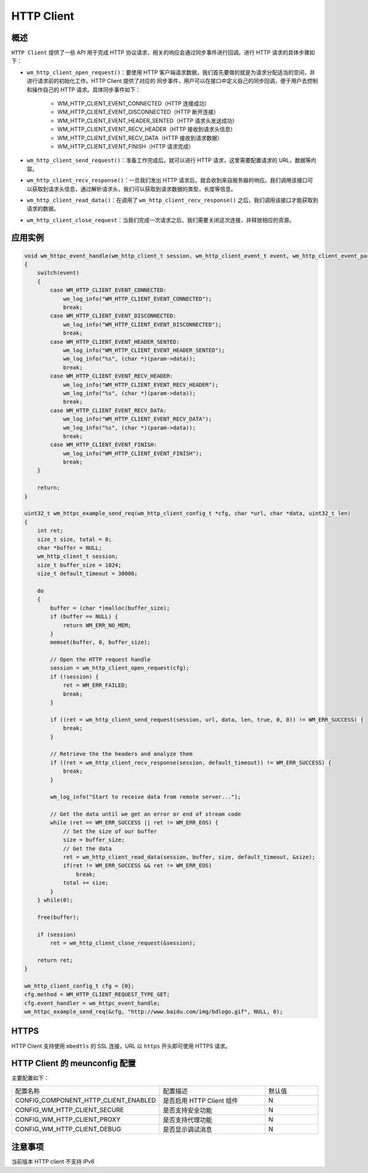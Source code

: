 
HTTP Client
================

概述
--------

``HTTP Client`` 提供了一些 API 用于完成 HTTP 协议请求，相关的响应会通过同步事件进行回调。进行 HTTP 请求的具体步骤如下：

- ``wm_http_client_open_request()``：要使用 HTTP 客户端请求数据，我们首先要做的就是为请求分配适当的空间，并进行请求前的初始化工作。HTTP Client 提供了对应的 ``同步事件``，用户可以在接口中定义自己的同步回调，便于用户去控制和操作自己的 HTTP 请求。具体同步事件如下：

   - WM_HTTP_CLIENT_EVENT_CONNECTED（HTTP 连接成功）
   - WM_HTTP_CLIENT_EVENT_DISCONNECTED（HTTP 断开连接）
   - WM_HTTP_CLIENT_EVENT_HEADER_SENTED（HTTP 请求头发送成功）
   - WM_HTTP_CLIENT_EVENT_RECV_HEADER（HTTP 接收到请求头信息）
   - WM_HTTP_CLIENT_EVENT_RECV_DATA（HTTP 接收到请求数据）
   - WM_HTTP_CLIENT_EVENT_FINISH（HTTP 请求完成）

- ``wm_http_client_send_request()``：准备工作完成后，就可以进行 HTTP 请求，这里需要配置请求的 URL，数据等内容。
- ``wm_http_client_recv_response()``：一旦我们发出 HTTP 请求后，就会收到来自服务器的响应。我们调用该接口可以获取到请求头信息，通过解析请求头，我们可以获取到请求数据的类型，长度等信息。
- ``wm_http_client_read_data()``：在调用了 ``wm_http_client_recv_response()`` 之后，我们调用该接口才能获取到请求的数据。
- ``wm_http_client_close_request``：当我们完成一次请求之后，我们需要关闭这次连接，并释放相应的资源。

应用实例
------------

.. code:: C

    void wm_httpc_event_handle(wm_http_client_t session, wm_http_client_event_t event, wm_http_client_event_param_t *param, void *priv)
    {
        switch(event) 
        {
            case WM_HTTP_CLIENT_EVENT_CONNECTED:
                wm_log_info("WM_HTTP_CLIENT_EVENT_CONNECTED");
                break;
            case WM_HTTP_CLIENT_EVENT_DISCONNECTED:
                wm_log_info("WM_HTTP_CLIENT_EVENT_DISCONNECTED");
                break;
            case WM_HTTP_CLIENT_EVENT_HEADER_SENTED:
                wm_log_info("WM_HTTP_CLIENT_EVENT_HEADER_SENTED");
                wm_log_info("%s", (char *)(param->data));
                break;
            case WM_HTTP_CLIENT_EVENT_RECV_HEADER:
                wm_log_info("WM_HTTP_CLIENT_EVENT_RECV_HEADER");
                wm_log_info("%s", (char *)(param->data));
                break;
            case WM_HTTP_CLIENT_EVENT_RECV_DATA:
                wm_log_info("WM_HTTP_CLIENT_EVENT_RECV_DATA");
                wm_log_info("%s", (char *)(param->data));
                break;
            case WM_HTTP_CLIENT_EVENT_FINISH:
                wm_log_info("WM_HTTP_CLIENT_EVENT_FINISH");
                break;
        }
        
        return;
    }

    uint32_t wm_httpc_example_send_req(wm_http_client_config_t *cfg, char *url, char *data, uint32_t len)
    {
        int ret;
        size_t size, total = 0;
        char *buffer = NULL;
        wm_http_client_t session;
        size_t buffer_size = 1024;
        size_t default_timeout = 30000;

        do
        {
            buffer = (char *)malloc(buffer_size);
            if (buffer == NULL) {
                return WM_ERR_NO_MEM;
            }
            memset(buffer, 0, buffer_size);

            // Open the HTTP request handle
            session = wm_http_client_open_request(cfg);
            if (!session) {
                ret = WM_ERR_FAILED;
                break;
            }

            if ((ret = wm_http_client_send_request(session, url, data, len, true, 0, 0)) != WM_ERR_SUCCESS) {
                break;
            }

            // Retrieve the the headers and analyze them
            if ((ret = wm_http_client_recv_response(session, default_timeout)) != WM_ERR_SUCCESS) {            
                break;
            }

            wm_log_info("Start to receive data from remote server...");

            // Get the data until we get an error or end of stream code
            while (ret == WM_ERR_SUCCESS || ret != WM_ERR_EOS) {
                // Set the size of our buffer
                size = buffer_size;
                // Get the data
                ret = wm_http_client_read_data(session, buffer, size, default_timeout, &size);
                if(ret != WM_ERR_SUCCESS && ret != WM_ERR_EOS)
                    break;
                total += size;
            }
        } while(0);

        free(buffer);

        if (session)
            ret = wm_http_client_close_request(&session);

        return ret;
    }

    wm_http_client_config_t cfg = {0};
    cfg.method = WM_HTTP_CLIENT_REQUEST_TYPE_GET;
    cfg.event_handler = wm_httpc_event_handle;
    wm_httpc_example_send_req(&cfg, "http://www.baidu.com/img/bdlogo.gif", NULL, 0);


HTTPS
--------

HTTP Client 支持使用 ``mbedtls`` 的 SSL 连接，URL 以 ``https`` 开头即可使用 HTTPS 请求。


HTTP Client 的 meunconfig 配置
----------------------------------

主要配置如下：

.. list-table::
   :widths: 45 50 25 
   :header-rows: 0
   :align: center

   * - 配置名称
     - 配置描述
     - 默认值
     
   * - CONFIG_COMPONENT_HTTP_CLIENT_ENABLED
     - 是否启用 HTTP Client 组件
     - N

   * - CONFIG_WM_HTTP_CLIENT_SECURE
     - 是否支持安全功能
     - N

   * - CONFIG_WM_HTTP_CLIENT_PROXY
     - 是否支持代理功能
     - N

   * - CONFIG_WM_HTTP_CLIENT_DEBUG 
     - 是否显示调试消息
     - N


注意事项
--------

当前版本 HTTP client 不支持 IPv6
